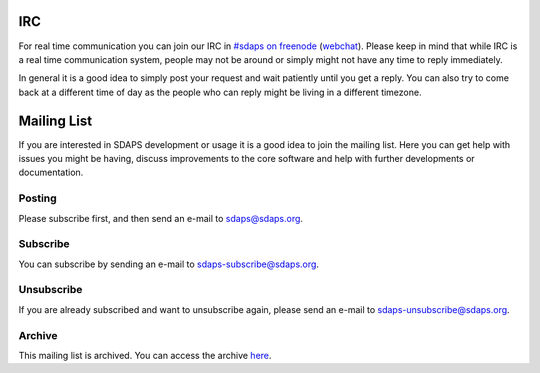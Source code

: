 IRC
===

For real time communication you can join our IRC in `#sdaps on freenode`_ (webchat_). Please keep in mind that while IRC is a real time communication system, people may not be around or simply might not have any time to reply immediately.

In general it is a good idea to simply post your request and wait patiently until you get a reply. You can also try to come back at a different time of day as the people who can reply might be living in a different timezone.

Mailing List
============

If you are interested in SDAPS development or usage it is a good idea to join the mailing list. Here you can get help with issues you might be having, discuss improvements to the core software and help with further developments or documentation.

Posting
-------

Please subscribe first, and then send an e-mail to `sdaps@sdaps.org`_.

Subscribe
---------

You can subscribe by sending an e-mail to `sdaps-subscribe@sdaps.org`_.

Unsubscribe
-----------

If you are already subscribed and want to unsubscribe again, please send an e-mail to `sdaps-unsubscribe@sdaps.org`_.

Archive
-------

This mailing list is archived. You can access the archive here_.

.. ############################################################################

.. _#sdaps on freenode: irc://freenode.net/sdaps

.. _webchat: http://webchat.freenode.net/?channels=sdaps

.. _sdaps@sdaps.org: mailto:sdaps@sdaps.org

.. _sdaps-subscribe@sdaps.org: mailto:sdaps-subscribe@sdaps.org

.. _sdaps-unsubscribe@sdaps.org: mailto:sdaps-unsubscribe@sdaps.org

.. _here: http://dir.gmane.org/gmane.comp.statistics.sdaps

